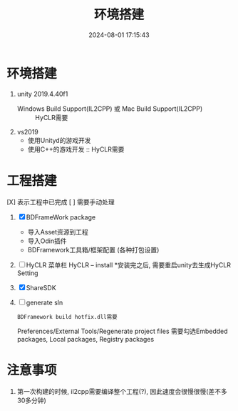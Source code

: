 #+title: 环境搭建
#+date: 2024-08-01 17:15:43
#+hugo_section: docs
#+hugo_bundle: client/env_init
#+export_file_name: index
#+hugo_weight: 2
#+hugo_draft: false
#+hugo_auto_set_lastmod: t
#+hugo_custom_front_matter: :bookCollapseSection false

* 环境搭建
  1. unity 2019.4.40f1
     - Windows Build Support(IL2CPP) 或 Mac Build Support(IL2CPP) :: HyCLR需要
  2. vs2019
     - 使用Unityd的游戏开发
     - 使用C++的游戏开发 :: HyCLR需要

* 工程搭建
  [X] 表示工程中已完成
  [ ] 需要手动处理

  1. [X] BDFrameWork package
     - 导入Asset资源到工程
     - 导入Odin插件
     - BDFramework工具箱/框架配置 (各种打包设置)
  2. [ ] HyCLR
     菜单栏 HyCLR -- install
     *安装完之后, 需要重启unity去生成HyCLR Setting
  3. [X] ShareSDK
  4. [ ] generate sln
     : BDFramework build hotfix.dll需要
     Preferences/External Tools/Regenerate project files
     需要勾选Embedded packages, Local packages, Registry packages

* 注意事项
  1. 第一次构建的时候, il2cpp需要编译整个工程(?), 因此速度会很慢很慢(差不多30多分钟)

